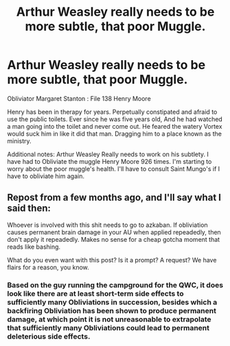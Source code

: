 #+TITLE: Arthur Weasley really needs to be more subtle, that poor Muggle.

* Arthur Weasley really needs to be more subtle, that poor Muggle.
:PROPERTIES:
:Author: pygmypuffonacid
:Score: 27
:DateUnix: 1593359607.0
:DateShort: 2020-Jun-28
:END:
Obliviator Margaret Stanton : File 138 Henry Moore

Henry has been in therapy for years. Perpetually constipated and afraid to use the public toilets. Ever since he was five years old, And he had watched a man going into the toilet and never come out. He feared the watery Vortex would suck him in like it did that man. Dragging him to a place known as the ministry.

Additional notes: Arthur Weasley Really needs to work on his subtlety. I have had to Obliviate the muggle Henry Moore 926 times. I'm starting to worry about the poor muggle's health. I'll have to consult Saint Mungo's if I have to obliviate him again.


** Repost from a few months ago, and I'll say what I said then:

Whoever is involved with this shit needs to go to azkaban. If obliviation causes permanent brain damage in your AU when applied repeadedly, then don't apply it repeadedly. Makes no sense for a cheap gotcha moment that reads like bashing.

What do you even want with this post? Is it a prompt? A request? We have flairs for a reason, you know.
:PROPERTIES:
:Author: Uncommonality
:Score: 10
:DateUnix: 1593374857.0
:DateShort: 2020-Jun-29
:END:

*** Based on the guy running the campground for the QWC, it does look like there are at least short-term side effects to sufficiently many Obliviations in succession, besides which a backfiring Obliviation has been shown to produce permanent damage, at which point it is not unreasonable to extrapolate that sufficiently many Obliviations could lead to permanent deleterious side effects.
:PROPERTIES:
:Author: ABZB
:Score: 5
:DateUnix: 1593437293.0
:DateShort: 2020-Jun-29
:END:
